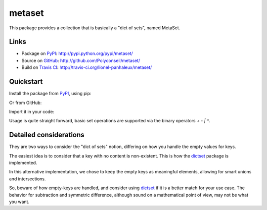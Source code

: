 metaset
=======

This package provides a collection that is basically a "dict of sets", named MetaSet.

.. image:: https://travis-ci.org/Polyconseil/metaset.svg?branch=master
    :alt: Build status

.. image:: https://img.shields.io/pypi/pyversions/metaset.svg
    :alt: Supported Python versions

.. image:: https://img.shields.io/pypi/wheel/metaset.svg
    :alt: Wheel status

.. image:: https://img.shields.io/pypi/l/metaset.svg
    :alt: License

Links
-----

- Package on `PyPI`_: http://pypi.python.org/pypi/metaset/
- Source on `GitHub <http://github.com/>`_: http://github.com/Polyconseil/metaset/
- Build on `Travis CI <http://travis-ci.org/>`_: http://travis-ci.org/lionel-panhaleux/metaset/

Quickstart
----------

Install the package from PyPI_, using pip:

.. _PyPI: http://pypi.python.org/pypi/metaset/

.. code-block: sh

    pip install metaset


Or from GitHub:

.. code-block: sh

    $ git clone git://github.com/lionel-panhaleux/metaset.git

Import it in your code:

.. code-block: python

    from metaset import MetaSet

Usage is quite straight forward,
basic set operations are supported via the binary operators `+` `-` `|` `^`.

.. code-block: python

    >>> MetaSet(a={1, 2}, b={3}) | MetaSet(b={4}, c={5})
    {'a': {1, 2}, 'b': {3, 4}, 'c': {5}}

Detailed considerations
-----------------------

They are two ways to consider the "dict of sets" notion,
differing on how you handle the empty values for keys.

The easiest idea is to consider that a key with no content is non-existent.
This is how the dictset_ package is implemented.

In this alternative implementation,
we chose to keep the empty keys as meaningful elements,
allowing for smart unions and intersections.

.. code-block: python

    >>> MetaSet(a={1}) | Metaset(a={2}, b=set())
    {'a': {1, 2}, 'b': set()}

    >>> MetaSet(a={1}) & Metaset(a={2}, b={3})
    {'a': set()}

So, beware of how empty-keys are handled,
and consider using dictset_ if it is a better match for your use case.
The behavior for subtraction and symmetric difference,
although sound on a mathematical point of view, may not be what you want.

.. code-block: python

    >>> MetaSet(a={1}) - MetaSet(a={1})
    {'a': set()}

    >>> MetaSet(a={1}) ^ MetaSet(a={1})
    {'a': set()}

.. _dictset: https://code.google.com/archive/p/dictset/
